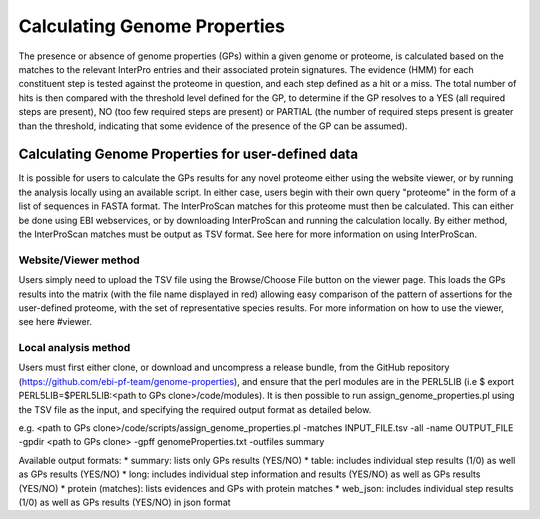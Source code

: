 Calculating Genome Properties
=============================


The presence or absence of genome properties (GPs) within a given genome or proteome, is calculated based on the matches to the relevant InterPro entries and their associated protein signatures. The evidence (HMM) for each constituent step is tested against the proteome in question, and each step defined as a hit or a miss. The total number of hits is then compared with the threshold level defined for the GP, to determine if the GP resolves to a YES (all required steps are present), NO (too few required steps are present) or PARTIAL (the number of required steps present is greater than the threshold, indicating that some evidence of the presence of the GP can be assumed).

Calculating Genome Properties for user-defined data
---------------------------------------------------

It is possible for users to calculate the GPs results for any novel proteome either using the website viewer, or by running the analysis locally using an available script. In either case, users begin with their own query "proteome" in the form of a list of sequences in FASTA format. The InterProScan matches for this proteome must then be calculated. This can either be done using EBI webservices, or by downloading InterProScan and running the calculation locally. By either method, the InterProScan matches must be output as TSV format. See here for more information on using InterProScan.

Website/Viewer method
+++++++++++++++++++++
Users simply need to upload the TSV file using the Browse/Choose File button on the viewer page. This loads the GPs results into the matrix (with the file name displayed in red) allowing easy comparison of the pattern of assertions for the user-defined proteome, with the set of representative species results. For more information on how to use the viewer, see here #viewer.

Local analysis method
+++++++++++++++++++++
Users must first either clone, or download and uncompress a release bundle, from the GitHub repository (https://github.com/ebi-pf-team/genome-properties), and ensure that the perl modules are in the PERL5LIB (i.e $  export PERL5LIB=$PERL5LIB:<path to GPs clone>/code/modules). It is then possible to run assign_genome_properties.pl using the TSV file as the input, and specifying the required output format as detailed below.

e.g.
<path to GPs clone>/code/scripts/assign_genome_properties.pl -matches INPUT_FILE.tsv -all -name OUTPUT_FILE -gpdir <path to GPs clone> -gpff genomeProperties.txt -outfiles summary

Available output formats:
* summary: lists only GPs results (YES/NO)
* table: includes individual step results (1/0) as well as GPs results (YES/NO)
* long: includes individual step information and results (YES/NO) as well as GPs results (YES/NO)
* protein (matches): lists evidences and GPs with protein matches
* web_json: includes individual step results (1/0) as well as GPs results (YES/NO) in json format
